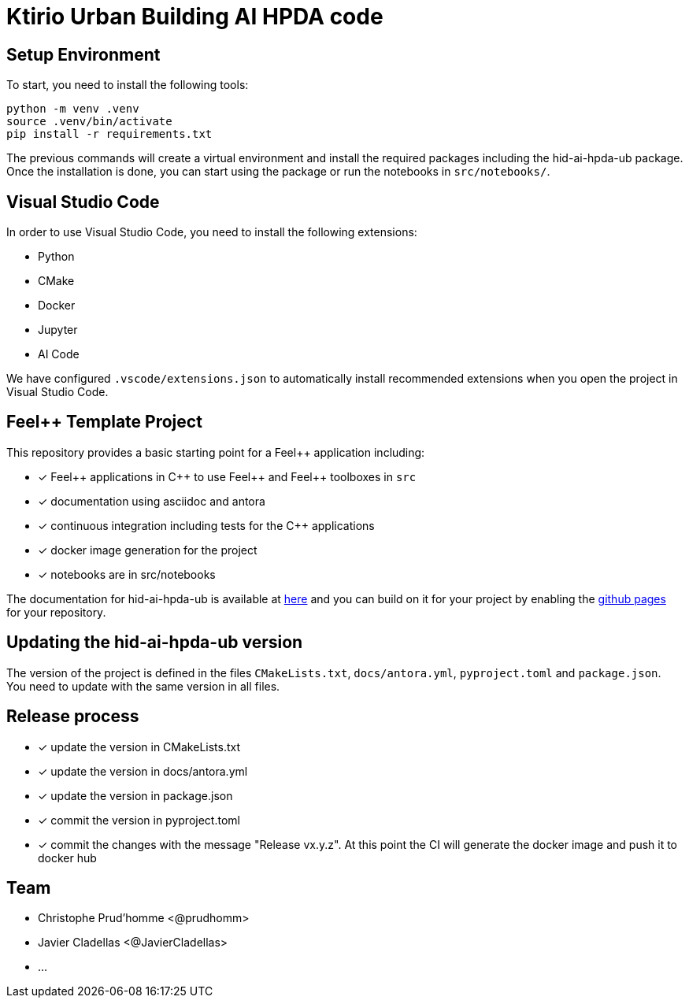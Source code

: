 :feelpp: Feel++
:cpp: C++
:project: hid-ai-hpda-ub 

= Ktirio Urban Building AI HPDA code 

== Setup Environment

To start, you need to install the following tools:

[.sh]
----
python -m venv .venv
source .venv/bin/activate
pip install -r requirements.txt
----

The previous commands will create a virtual environment and install the required packages including the hid-ai-hpda-ub package.
Once the installation is done, you can start using the package or run the notebooks in `src/notebooks/`.


== Visual Studio Code

In order to use Visual Studio Code, you need to install the following extensions:

- Python
- CMake
- Docker
- Jupyter
- AI Code

We have configured `.vscode/extensions.json` to automatically install recommended extensions when you open the project in Visual Studio Code.


== {feelpp} Template Project 

This repository provides a basic starting point for a {feelpp} application including:

- [x] {feelpp} applications in {cpp} to use {feelpp} and {feelpp} toolboxes in `src`
- [x] documentation using asciidoc and antora
- [x] continuous integration including tests for the {cpp} applications
- [x] docker image generation for the project
- [x] notebooks are in src/notebooks

The documentation for hid-ai-hpda-ub is available at link:https://feelpp.github.io/hid-ai-hpda-ub[here] and you can build on it for your project by enabling the link:https://docs.github.com/en/pages[github pages] for your repository.

== Updating the {project} version

The version of the project is defined in the files `CMakeLists.txt`, `docs/antora.yml`, `pyproject.toml` and `package.json`. 
You need to update with the same version in all files.

== Release process

- [x] update the version in CMakeLists.txt
- [x] update the version in docs/antora.yml
- [x] update the version in package.json
- [x] commit the version in pyproject.toml
- [x] commit the changes with the message "Release vx.y.z". At this point the CI will generate the docker image and push it to docker hub

== Team

- Christophe Prud'homme <@prudhomm>
- Javier Cladellas <@JavierCladellas>
- ...